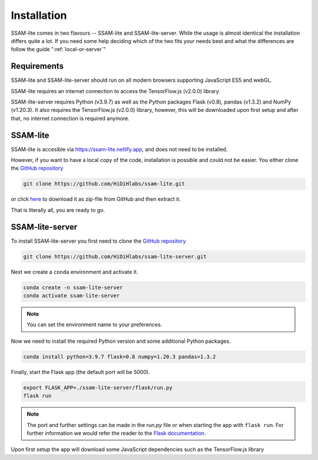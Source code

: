 ############
Installation
############

SSAM-lite comes in two flavours -- SSAM-lite and SSAM-lite-server.
While the usage is almost identical the installation differs quite a lot.
If you need some help deciding which of the two fits your needs best and 
what the differences are follow the guide ":ref:`local-or-server`"

.. image:: ../res/imgs/solo_vs_server.png
  :width: 400
  :align: center
  :alt: Setup for SSAM-lite vs server


.. _requirements:

Requirements
============

..
    TODO Check requirements

SSAM-lite and SSAM-lite-server should run on all modern browsers supporting JavaScript ES5 
and webGL.

SSAM-lite requires an internet connection to access the TensorFlow.js (v2.0.0) 
library.

SSAM-lite-server requires Python (v3.9.7) as well as the Python packages 
Flask (v0.8), pandas (v1.3.2) and NumPy (v1.20.3). It also requires the 
TensorFlow.js (v2.0.0) library, however, this will be downloaded upon first setup 
and after that, no internet connection is required anymore.


SSAM-lite
=========

SSAM-lite is accesible via https://ssam-lite.netlify.app, and does not need to be installed.

However, if you want to have a local copy of the code, installation is possible and 
could not be easier. You either clone the `GitHub repository <https://github.com/HiDiHlabs/ssam-lite>`__

.. code-block:: bash

   git clone https://github.com/HiDiHlabs/ssam-lite.git


or click `here <https://github.com/HiDiHlabs/ssam-lite/archive/refs/heads/main.zip>`__ 
to download it as zip-file from GitHub and then extract it.

That is literally all, you are ready to go.


SSAM-lite-server
================

To install SSAM-lite-server you first need to clone the
`GitHub repository <https://github.com/HiDiHlabs/ssam-lite-server>`__

.. code-block:: bash

    git clone https://github.com/HiDiHlabs/ssam-lite-server.git


Next we create a ``conda`` environment and activate it.

.. code-block:: bash

    conda create -n ssam-lite-server
    conda activate ssam-lite-server

.. note::

    You can set the environment name to your preferences.


Now we need to install the required Python version and some 
additional Python packages.

.. code-block:: bash

    conda install python=3.9.7 flask=0.8 numpy=1.20.3 pandas=1.3.2


Finally, start the Flask app (the default port will be 5000).

.. code-block:: bash

    export FLASK_APP=./ssam-lite-server/flask/run.py
    flask run


.. note::

   The port and further settings can be made in the *run.py* file or when starting the app with
   ``flask run``. For further information we would refer the reader to the 
   `Flask documentation <https://flask.palletsprojects.com/>`__.

..
    TODO check with Shashwat

Upon first setup the app will download some JavaScript dependencies such as
the TensorFlow.js library
